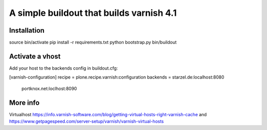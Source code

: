 A simple buildout that builds varnish 4.1
=========================================

Installation
------------

source bin/activate
pip install -r requirements.txt
python bootstrap.py
bin/buildout

Activate a vhost
----------------

Add your host to the backends config in buildout.cfg:

[varnish-configuration]
recipe = plone.recipe.varnish:configuration
backends = starzel.de:localhost:8080
           portknox.net:loclhost:8090


More info
---------

Virtualhost https://info.varnish-software.com/blog/getting-virtual-hosts-right-varnish-cache
and https://www.getpagespeed.com/server-setup/varnish/varnish-virtual-hosts
